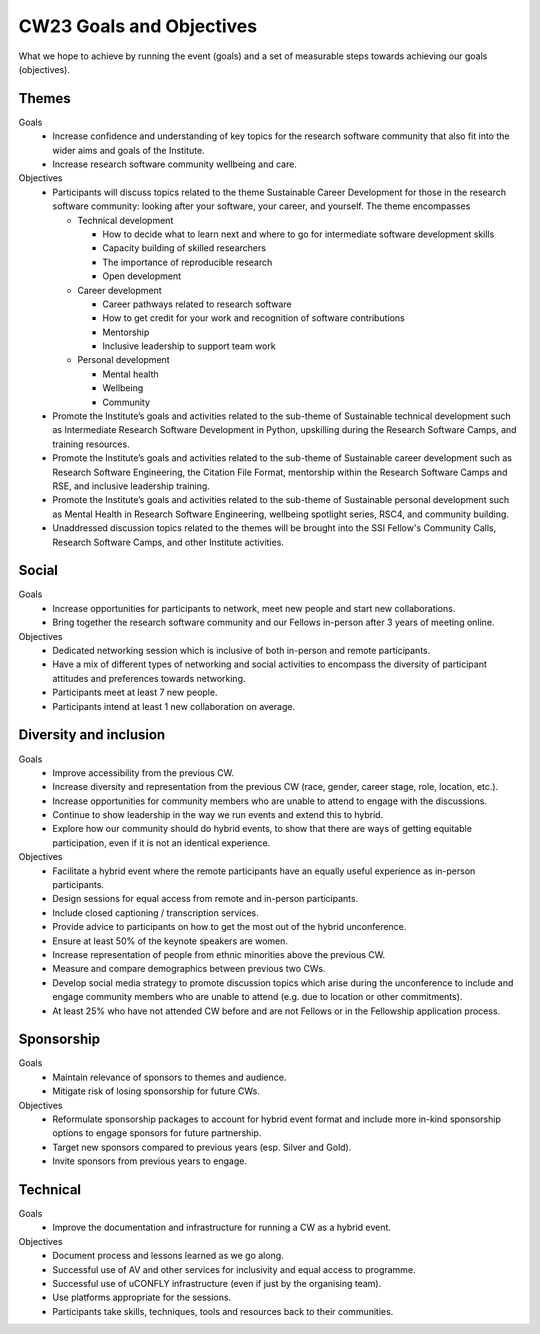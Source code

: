 .. _cw23-fs-goals-and-objectives:

CW23 Goals and Objectives
=============================

What we hope to achieve by running the event (goals) and a set of measurable steps towards achieving our goals (objectives).

Themes
--------------------

Goals
 - Increase confidence and understanding of key topics for the research software community that also fit into the wider aims and goals of the Institute.
 - Increase research software community wellbeing and care.


Objectives
 - Participants will discuss topics related to the theme Sustainable Career Development for those in the research software community: looking after your software, your career, and yourself. The theme encompasses

   - Technical development

     - How to decide what to learn next and where to go for intermediate software development skills
     - Capacity building of skilled researchers
     - The importance of reproducible research
     - Open development

   - Career development

     - Career pathways related to research software
     - How to get credit for your work and recognition of software contributions
     - Mentorship
     - Inclusive leadership to support team work

   - Personal development

     - Mental health
     - Wellbeing
     - Community

 - Promote the Institute’s goals and activities related to the sub-theme of Sustainable technical development  such as Intermediate Research Software Development in Python, upskilling during the Research Software Camps, and training resources.
 - Promote the Institute’s goals and activities related to the sub-theme of Sustainable career development  such as Research Software Engineering, the Citation File Format, mentorship within the Research Software Camps and RSE, and inclusive leadership training.
 - Promote the Institute’s goals and activities related to the sub-theme of Sustainable personal development such as Mental Health in Research Software Engineering, wellbeing spotlight series, RSC4, and community building.
 - Unaddressed discussion topics related to the themes will be brought into the SSI Fellow's Community Calls, Research Software Camps, and other Institute activities.


Social
--------------------

Goals
 - Increase opportunities for participants to network, meet new people and start new collaborations.
 - Bring together the research software community and our Fellows in-person after 3 years of meeting online.

Objectives
 - Dedicated networking session which is inclusive of both in-person and remote participants.
 - Have a mix of different types of networking and social activities to encompass the diversity of participant attitudes and preferences towards networking.
 - Participants meet at least 7 new people.
 - Participants intend at least 1 new collaboration on average.


Diversity and inclusion
------------------------

Goals
 - Improve accessibility from the previous CW.
 - Increase diversity and representation from the previous CW (race, gender, career stage, role, location, etc.).
 - Increase opportunities for community members who are unable to attend to engage with the discussions.
 - Continue to show leadership in the way we run events and extend this to hybrid.
 - Explore how our community should do hybrid events, to show that there are ways of getting equitable participation, even if it is not an identical experience.

Objectives
 - Facilitate a hybrid event where the remote participants have an equally useful experience as in-person participants.
 - Design sessions for equal access from remote and in-person participants.
 - Include closed captioning / transcription services.
 - Provide advice to participants on how to get the most out of the hybrid unconference.
 - Ensure at least 50% of the keynote speakers are women.
 - Increase representation of people from ethnic minorities above the previous CW.
 - Measure and compare demographics between previous two CWs.
 - Develop social media strategy to promote discussion topics which arise during the unconference to include and engage community members who are unable to attend (e.g. due to location or other commitments).
 - At least 25% who have not attended CW before and are not Fellows or in the Fellowship application process.

Sponsorship
--------------------

Goals
 - Maintain relevance of sponsors to themes and audience.
 - Mitigate risk of losing sponsorship for future CWs.

Objectives
 - Reformulate sponsorship packages to account for hybrid event format and include more in-kind sponsorship options to engage sponsors for future partnership.
 - Target new sponsors compared to previous years (esp. Silver and Gold).
 - Invite sponsors from previous years to engage.

Technical
--------------------

Goals
 - Improve the documentation and infrastructure for running a CW as a hybrid event.

Objectives
 - Document process and lessons learned as we go along.
 - Successful use of AV and other services for inclusivity and equal access to programme.
 - Successful use of uCONFLY infrastructure (even if just by the organising team).
 - Use platforms appropriate for the sessions.
 - Participants take skills, techniques, tools and resources back to their communities.
